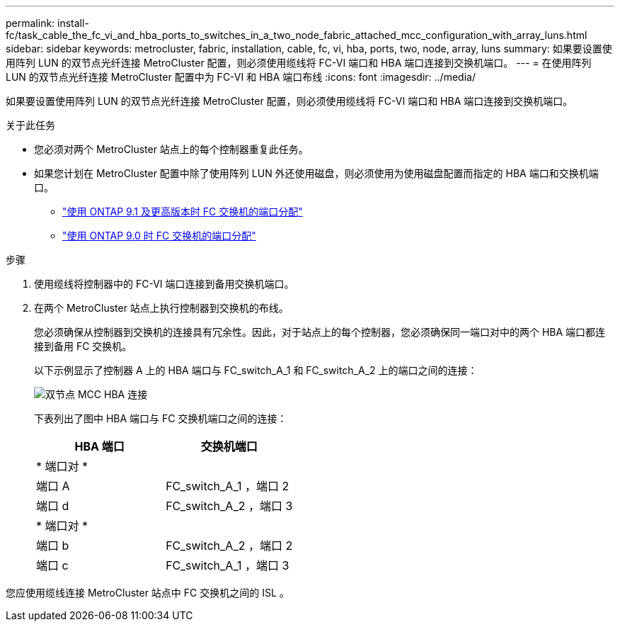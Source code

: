 ---
permalink: install-fc/task_cable_the_fc_vi_and_hba_ports_to_switches_in_a_two_node_fabric_attached_mcc_configuration_with_array_luns.html 
sidebar: sidebar 
keywords: metrocluster, fabric, installation, cable, fc, vi, hba, ports, two, node, array, luns 
summary: 如果要设置使用阵列 LUN 的双节点光纤连接 MetroCluster 配置，则必须使用缆线将 FC-VI 端口和 HBA 端口连接到交换机端口。 
---
= 在使用阵列 LUN 的双节点光纤连接 MetroCluster 配置中为 FC-VI 和 HBA 端口布线
:icons: font
:imagesdir: ../media/


[role="lead"]
如果要设置使用阵列 LUN 的双节点光纤连接 MetroCluster 配置，则必须使用缆线将 FC-VI 端口和 HBA 端口连接到交换机端口。

.关于此任务
* 您必须对两个 MetroCluster 站点上的每个控制器重复此任务。
* 如果您计划在 MetroCluster 配置中除了使用阵列 LUN 外还使用磁盘，则必须使用为使用磁盘配置而指定的 HBA 端口和交换机端口。
+
** link:concept_port_assignments_for_fc_switches_when_using_ontap_9_1_and_later.html["使用 ONTAP 9.1 及更高版本时 FC 交换机的端口分配"]
** link:concept_port_assignments_for_fc_switches_when_using_ontap_9_0.html["使用 ONTAP 9.0 时 FC 交换机的端口分配"]




.步骤
. 使用缆线将控制器中的 FC-VI 端口连接到备用交换机端口。
. 在两个 MetroCluster 站点上执行控制器到交换机的布线。
+
您必须确保从控制器到交换机的连接具有冗余性。因此，对于站点上的每个控制器，您必须确保同一端口对中的两个 HBA 端口都连接到备用 FC 交换机。

+
以下示例显示了控制器 A 上的 HBA 端口与 FC_switch_A_1 和 FC_switch_A_2 上的端口之间的连接：

+
image::../media/two_node_mcc_hba_connections.gif[双节点 MCC HBA 连接]

+
下表列出了图中 HBA 端口与 FC 交换机端口之间的连接：

+
|===
| HBA 端口 | 交换机端口 


2+| * 端口对 * 


 a| 
端口 A
 a| 
FC_switch_A_1 ，端口 2



 a| 
端口 d
 a| 
FC_switch_A_2 ，端口 3



2+| * 端口对 * 


 a| 
端口 b
 a| 
FC_switch_A_2 ，端口 2



 a| 
端口 c
 a| 
FC_switch_A_1 ，端口 3

|===


您应使用缆线连接 MetroCluster 站点中 FC 交换机之间的 ISL 。
